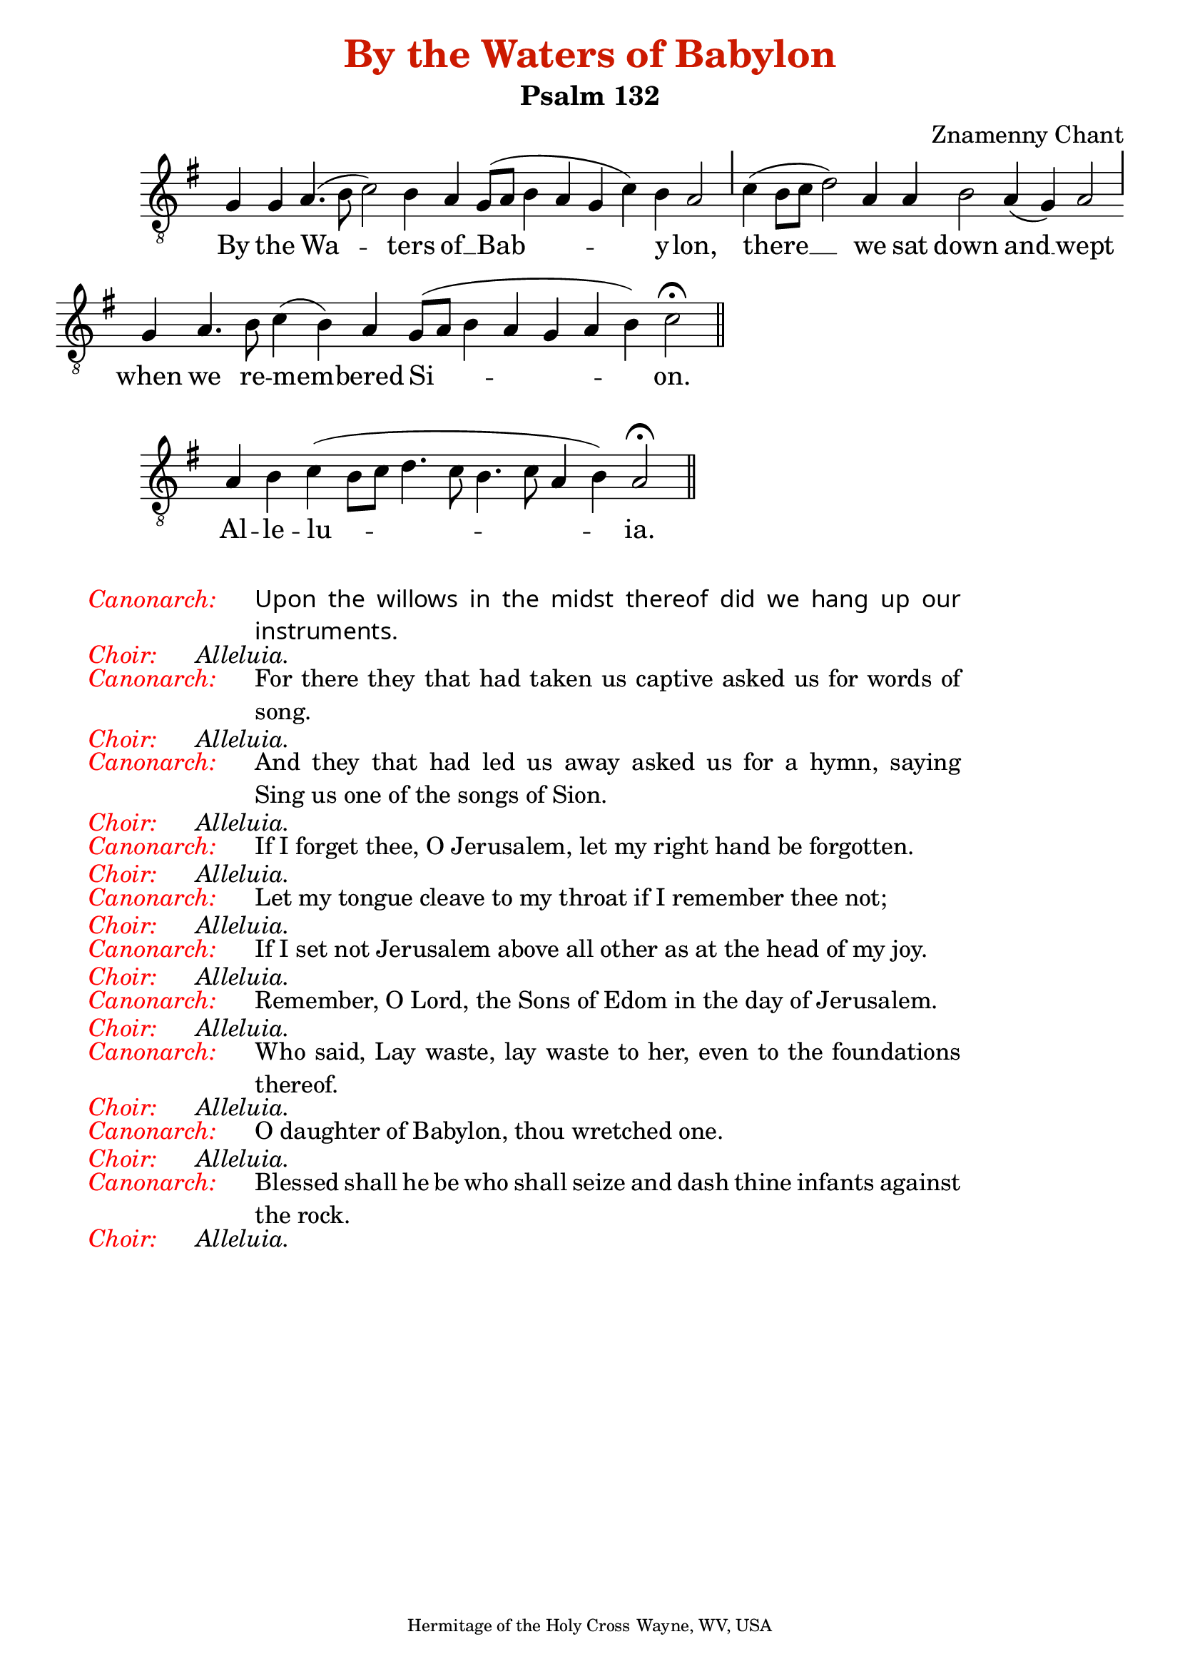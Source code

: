 \version "2.10.0"

% these (W J Z Br) are my shorthand for essential bar-divisions

W = { \once \override Staff.BarLine #'bar-size = #2 \once \override Staff.BarLine #'thickness = #-2 \bar "|" 
	 }
J = { \once \override Staff.BarLine #'extra-offset = #'(0 . 2)
	\once \override Staff.BarLine #'bar-size = #1 \bar "|" }
Z = { \bar "" \break }
D = { \bar ":" } 
B = { \override BreathingSign #'text = #(make-musicglyph-markup "scripts.rvarcomma") \breathe }

#(set-global-staff-size 22) 

\header { title = \markup \with-color #(rgb-color 0.8 0.1 0)
					  "By the Waters of Babylon"
			subtitle = "Psalm 132"
			composer = "Znamenny Chant"
			tagline = \markup \center-align \teeny { "Hermitage of the Holy Cross" "Wayne, WV, USA" } }  
			
\book{
\score {

\relative c' { \set Score.timing = ##f \key g \major 
	         \clef "G_8"	g4 g a4.( b8 c2) b4 a g8[( a] b4 a g c) b a2 \J
		c4( b8[ c] d2) a4 a b2 a4( g) a2 \J
		g4 a4. b8 c4( b) a g8[( a] b4 a g a b) c2 \fermata \bar "||"    }
		
\addlyrics { By the Wa -- ters of __ Bab -- y -- lon, 
		there __ we sat down and __ wept
		when we re -- mem -- bered Si -- on. }


 \layout { ragged-last = ##t  \context { \Staff \remove "Time_signature_engraver" \remove "Bar_number_engraver" } } 
 
 } 

\score { \relative c' { \set Score.timing = ##f \key g \major \clef "G_8"
		a4 b c( b8[ c] d4. c8 b4. c8 a4 b) a2 \fermata \bar "||" }

\addlyrics { Al -- le -- lu -- ia. }

\layout { ragged-last = ##t  \context { \Staff \remove "Time_signature_engraver" \remove "Bar_number_engraver" } } 
 }

\markup { \hspace #3 \italic \with-color #(x11-color 'red) {Canonarch:}
		\hspace #3 \override #'(line-width . 65) \override #'(font-name . "Cardo" )\justify{ Upon the willows in the midst thereof did we hang up our instruments. } }
\markup { \hspace #3 \italic \with-color #(x11-color 'red) {Choir:}
		\hspace #3 \italic { Alleluia. }}

\markup { \hspace #3 \italic \with-color #(x11-color 'red) {Canonarch:}
		\hspace #3 \override #'(line-width . 65) \justify {For there they that had taken us captive asked us for words of song.  } }
\markup { \hspace #3 \italic \with-color #(x11-color 'red) {Choir:}
		\hspace #3 \italic  { Alleluia. }}

\markup { \hspace #3 \italic \with-color #(x11-color 'red) {Canonarch:}
		\hspace #3 \override #'(line-width . 65) \justify { And they that had led us away asked us for a hymn, saying "Sing us one of the songs of Sion." } }

\markup { \hspace #3 \italic \with-color #(x11-color 'red) {Choir:}
		\hspace #3 \italic { Alleluia. }}

\markup { \hspace #3 \italic \with-color #(x11-color 'red) {Canonarch:}
		\hspace #3 \override #'(line-width . 65) \justify { If I forget thee, O Jerusalem, let my right hand be forgotten.  } }

\markup { \hspace #3 \italic \with-color #(x11-color 'red) {Choir:}
		\hspace #3 \italic { Alleluia. }}


\markup { \hspace #3 \italic \with-color #(x11-color 'red) {Canonarch:}
		\hspace #3 \override #'(line-width . 65) \justify { Let my tongue cleave to my throat if I remember thee not;  } }

\markup { \hspace #3 \italic \with-color #(x11-color 'red) {Choir:}
		\hspace #3 \italic { Alleluia. }}


\markup { \hspace #3 \italic \with-color #(x11-color 'red) {Canonarch:}
		\hspace #3 \override #'(line-width . 65) \justify {If I set not Jerusalem above all other as at the head of my joy. }}

\markup { \hspace #3 \italic \with-color #(x11-color 'red) {Choir:}
		\hspace #3 \italic { Alleluia. }}

\markup { \hspace #3 \italic \with-color #(x11-color 'red) {Canonarch:}
		\hspace #3 \override #'(line-width . 65) \justify { Remember, O Lord, the Sons of Edom in the day of Jerusalem.  } }

\markup{ \hspace #3 \italic \with-color #(x11-color 'red) {Choir:}
		\hspace #3 \italic { Alleluia. }}

\markup{ \hspace #3 \italic \with-color #(x11-color 'red) {Canonarch:}
		\hspace #3 \override #'(line-width . 65) \justify { Who said, Lay waste, lay waste to her, even to the foundations thereof.}}

\markup{ \hspace #3 \italic \with-color #(x11-color 'red) {Choir:}
		\hspace #3 \italic { Alleluia. }}

\markup{ \hspace #3 \italic \with-color #(x11-color 'red) {Canonarch:}
		\hspace #3 \override #'(line-width . 65) \justify { O daughter of Babylon, thou wretched one.  } }
\markup{ \hspace #3 \italic \with-color #(x11-color 'red) {Choir:}
		\hspace #3 \italic { Alleluia. }}

\markup{ \hspace #3 \italic \with-color #(x11-color 'red) {Canonarch:}
		\hspace #3 \override #'(line-width . 65) \justify { Blessed shall he be who shall seize and dash thine infants against the rock.  } }
\markup{ \hspace #3 \italic \with-color #(x11-color 'red) {Choir:}
		\hspace #3 \italic { Alleluia. }}
}


